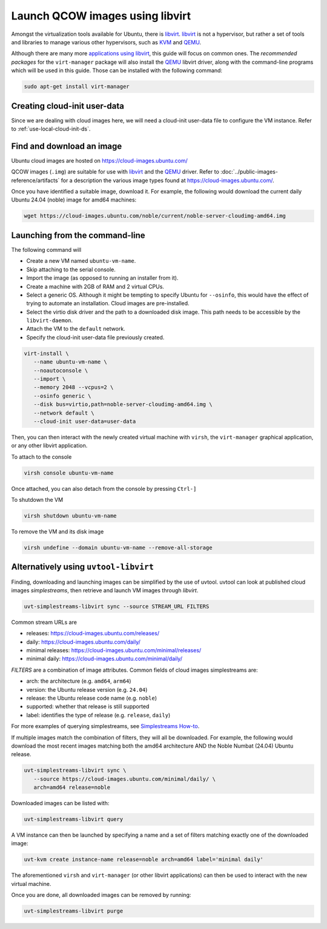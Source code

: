 .. _launch-libvirt:

Launch QCOW images using libvirt
================================

Amongst the virtualization tools available for Ubuntu, there is `libvirt`_. `libvirt`_ is not a hypervisor, but rather a set of tools and libraries to manage various other hypervisors, such as `KVM`_ and `QEMU`_.

Although there are many more `applications using libvirt`_, this guide will focus on common ones.
The *recommended packages* for the ``virt-manager`` package will also install the `QEMU`_ libvirt driver, along with the command-line programs which will be used in this guide.
Those can be installed with the following command:

.. code:: bash

   sudo apt-get install virt-manager


Creating cloud-init user-data
-----------------------------

Since we are dealing with cloud images here, we will need a cloud-init user-data file to configure the VM instance. Refer to
:ref:`use-local-cloud-init-ds`.


Find and download an image
--------------------------

Ubuntu cloud images are hosted on https://cloud-images.ubuntu.com/

QCOW images (``.img``) are suitable for use with `libvirt`_ and the `QEMU`_ driver.
Refer to :doc:`../public-images-reference/artifacts` for a description the various image types found at https://cloud-images.ubuntu.com/.

Once you have identified a suitable image, download it. For example, the following would download the current daily Ubuntu 24.04 (noble) image for amd64 machines:

.. code:: bash

   wget https://cloud-images.ubuntu.com/noble/current/noble-server-cloudimg-amd64.img


Launching from the command-line
-------------------------------

The following command will

* Create a new VM named ``ubuntu-vm-name``.
* Skip attaching to the serial console.
* Import the image (as opposed to running an installer from it).
* Create a machine with 2GB of RAM and 2 virtual CPUs.
* Select a generic OS. Although it might be tempting to specify Ubuntu for ``--osinfo``, this would have the effect of trying to automate an installation. Cloud images are pre-installed.
* Select the virtio disk driver and the path to a downloaded disk image. This path needs to be accessible by the ``libvirt-daemon``.
* Attach the VM to the ``default`` network.
* Specify the cloud-init user-data file previously created.


.. code:: bash

   virt-install \
      --name ubuntu-vm-name \
      --noautoconsole \
      --import \
      --memory 2048 --vcpus=2 \
      --osinfo generic \
      --disk bus=virtio,path=noble-server-cloudimg-amd64.img \
      --network default \
      --cloud-init user-data=user-data


Then, you can then interact with the newly created virtual machine with ``virsh``, the ``virt-manager`` graphical application, or any other libvirt application.

To attach to the console

.. code:: bash

   virsh console ubuntu-vm-name

Once attached, you can also detach from the console by pressing ``Ctrl-]``


To shutdown the VM

.. code:: bash

   virsh shutdown ubuntu-vm-name


To remove the VM and its disk image

.. code:: bash

   virsh undefine --domain ubuntu-vm-name --remove-all-storage



Alternatively using ``uvtool-libvirt``
--------------------------------------

Finding, downloading and launching images can be simplified by the use of uvtool. uvtool can look at published cloud images *simplestreams*, then retrieve and launch VM images through `libvirt`.

.. code:: bash

   uvt-simplestreams-libvirt sync --source STREAM_URL FILTERS

Common stream URLs are

* releases: https://cloud-images.ubuntu.com/releases/
* daily: https://cloud-images.ubuntu.com/daily/
* minimal releases: https://cloud-images.ubuntu.com/minimal/releases/
* minimal daily: https://cloud-images.ubuntu.com/minimal/daily/

*FILTERS* are a combination of image attributes. Common fields of cloud images simplestreams are:

* arch: the architecture (e.g. ``amd64``, ``arm64``)
* version: the Ubuntu release version (e.g. ``24.04``)
* release: the Ubuntu release code name (e.g. ``noble``)
* supported: whether that release is still supported
* label: identifies the type of release (e.g. ``release``, ``daily``)

For more examples of querying simplestreams, see `Simplestreams How-to`_.

If multiple images match the combination of filters, they will all be downloaded. For example, the following would download the most recent images matching both the amd64 architecture AND the Noble Numbat (24.04) Ubuntu release.

.. code:: bash

   uvt-simplestreams-libvirt sync \
      --source https://cloud-images.ubuntu.com/minimal/daily/ \
      arch=amd64 release=noble

Downloaded images can be listed with:

.. code:: bash

   uvt-simplestreams-libvirt query


A VM instance can then be launched by specifying a name and a set of filters matching exactly one of the downloaded image:

.. code:: bash

   uvt-kvm create instance-name release=noble arch=amd64 label='minimal daily'


The aforementioned ``virsh`` and ``virt-manager`` (or other libvirt applications) can then be used to interact with the new virtual machine.

Once you are done, all downloaded images can be removed by running:

.. code:: bash

   uvt-simplestreams-libvirt purge


.. _`libvirt`: https://libvirt.org/docs.html
.. _`applications using libvirt`: https://libvirt.org/apps.html
.. _`QEMU`: https://www.qemu.org/docs/master/index.html
.. _`KVM`: https://ubuntu.com/blog/kvm-hyphervisor
.. _`Simplestreams How-to`: https://canonical-simplestreams.readthedocs-hosted.com/en/latest/how-to/
